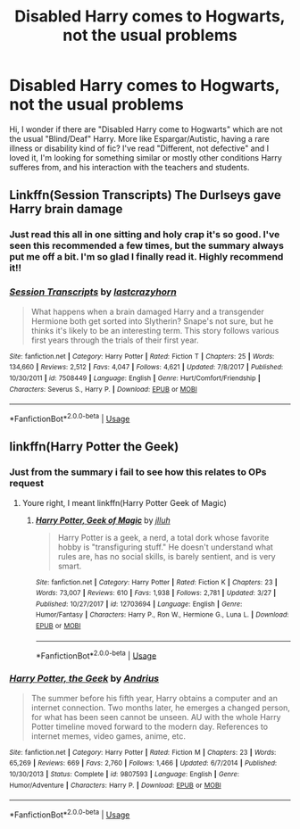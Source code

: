 #+TITLE: Disabled Harry comes to Hogwarts, not the usual problems

* Disabled Harry comes to Hogwarts, not the usual problems
:PROPERTIES:
:Author: Lipush
:Score: 2
:DateUnix: 1566119138.0
:DateShort: 2019-Aug-18
:FlairText: Request
:END:
Hi, I wonder if there are "Disabled Harry come to Hogwarts" which are not the usual "Blind/Deaf" Harry. More like Espargar/Autistic, having a rare illness or disability kind of fic? I've read "Different, not defective" and I loved it, I'm looking for something similar or mostly other conditions Harry sufferes from, and his interaction with the teachers and students.


** Linkffn(Session Transcripts) The Durlseys gave Harry brain damage
:PROPERTIES:
:Author: Bleepbloopbotz2
:Score: 4
:DateUnix: 1566119652.0
:DateShort: 2019-Aug-18
:END:

*** Just read this all in one sitting and holy crap it's so good. I've seen this recommended a few times, but the summary always put me off a bit. I'm so glad I finally read it. Highly recommend it!!
:PROPERTIES:
:Author: bex1399
:Score: 3
:DateUnix: 1566173782.0
:DateShort: 2019-Aug-19
:END:


*** [[https://www.fanfiction.net/s/7508449/1/][*/Session Transcripts/*]] by [[https://www.fanfiction.net/u/1715129/lastcrazyhorn][/lastcrazyhorn/]]

#+begin_quote
  What happens when a brain damaged Harry and a transgender Hermione both get sorted into Slytherin? Snape's not sure, but he thinks it's likely to be an interesting term. This story follows various first years through the trials of their first year.
#+end_quote

^{/Site/:} ^{fanfiction.net} ^{*|*} ^{/Category/:} ^{Harry} ^{Potter} ^{*|*} ^{/Rated/:} ^{Fiction} ^{T} ^{*|*} ^{/Chapters/:} ^{25} ^{*|*} ^{/Words/:} ^{134,660} ^{*|*} ^{/Reviews/:} ^{2,512} ^{*|*} ^{/Favs/:} ^{4,047} ^{*|*} ^{/Follows/:} ^{4,621} ^{*|*} ^{/Updated/:} ^{7/8/2017} ^{*|*} ^{/Published/:} ^{10/30/2011} ^{*|*} ^{/id/:} ^{7508449} ^{*|*} ^{/Language/:} ^{English} ^{*|*} ^{/Genre/:} ^{Hurt/Comfort/Friendship} ^{*|*} ^{/Characters/:} ^{Severus} ^{S.,} ^{Harry} ^{P.} ^{*|*} ^{/Download/:} ^{[[http://www.ff2ebook.com/old/ffn-bot/index.php?id=7508449&source=ff&filetype=epub][EPUB]]} ^{or} ^{[[http://www.ff2ebook.com/old/ffn-bot/index.php?id=7508449&source=ff&filetype=mobi][MOBI]]}

--------------

*FanfictionBot*^{2.0.0-beta} | [[https://github.com/tusing/reddit-ffn-bot/wiki/Usage][Usage]]
:PROPERTIES:
:Author: FanfictionBot
:Score: 1
:DateUnix: 1566119665.0
:DateShort: 2019-Aug-18
:END:


** linkffn(Harry Potter the Geek)
:PROPERTIES:
:Author: natus92
:Score: 1
:DateUnix: 1566166262.0
:DateShort: 2019-Aug-19
:END:

*** Just from the summary i fail to see how this relates to OPs request
:PROPERTIES:
:Author: LurkingFromTheShadow
:Score: 2
:DateUnix: 1566194099.0
:DateShort: 2019-Aug-19
:END:

**** Youre right, I meant linkffn(Harry Potter Geek of Magic)
:PROPERTIES:
:Author: natus92
:Score: 1
:DateUnix: 1566207165.0
:DateShort: 2019-Aug-19
:END:

***** [[https://www.fanfiction.net/s/12703694/1/][*/Harry Potter, Geek of Magic/*]] by [[https://www.fanfiction.net/u/9395907/jlluh][/jlluh/]]

#+begin_quote
  Harry Potter is a geek, a nerd, a total dork whose favorite hobby is "transfiguring stuff." He doesn't understand what rules are, has no social skills, is barely sentient, and is very smart.
#+end_quote

^{/Site/:} ^{fanfiction.net} ^{*|*} ^{/Category/:} ^{Harry} ^{Potter} ^{*|*} ^{/Rated/:} ^{Fiction} ^{K} ^{*|*} ^{/Chapters/:} ^{23} ^{*|*} ^{/Words/:} ^{73,007} ^{*|*} ^{/Reviews/:} ^{610} ^{*|*} ^{/Favs/:} ^{1,938} ^{*|*} ^{/Follows/:} ^{2,781} ^{*|*} ^{/Updated/:} ^{3/27} ^{*|*} ^{/Published/:} ^{10/27/2017} ^{*|*} ^{/id/:} ^{12703694} ^{*|*} ^{/Language/:} ^{English} ^{*|*} ^{/Genre/:} ^{Humor/Fantasy} ^{*|*} ^{/Characters/:} ^{Harry} ^{P.,} ^{Ron} ^{W.,} ^{Hermione} ^{G.,} ^{Luna} ^{L.} ^{*|*} ^{/Download/:} ^{[[http://www.ff2ebook.com/old/ffn-bot/index.php?id=12703694&source=ff&filetype=epub][EPUB]]} ^{or} ^{[[http://www.ff2ebook.com/old/ffn-bot/index.php?id=12703694&source=ff&filetype=mobi][MOBI]]}

--------------

*FanfictionBot*^{2.0.0-beta} | [[https://github.com/tusing/reddit-ffn-bot/wiki/Usage][Usage]]
:PROPERTIES:
:Author: FanfictionBot
:Score: 1
:DateUnix: 1566207184.0
:DateShort: 2019-Aug-19
:END:


*** [[https://www.fanfiction.net/s/9807593/1/][*/Harry Potter, the Geek/*]] by [[https://www.fanfiction.net/u/829951/Andrius][/Andrius/]]

#+begin_quote
  The summer before his fifth year, Harry obtains a computer and an internet connection. Two months later, he emerges a changed person, for what has been seen cannot be unseen. AU with the whole Harry Potter timeline moved forward to the modern day. References to internet memes, video games, anime, etc.
#+end_quote

^{/Site/:} ^{fanfiction.net} ^{*|*} ^{/Category/:} ^{Harry} ^{Potter} ^{*|*} ^{/Rated/:} ^{Fiction} ^{M} ^{*|*} ^{/Chapters/:} ^{23} ^{*|*} ^{/Words/:} ^{65,269} ^{*|*} ^{/Reviews/:} ^{669} ^{*|*} ^{/Favs/:} ^{2,760} ^{*|*} ^{/Follows/:} ^{1,466} ^{*|*} ^{/Updated/:} ^{6/7/2014} ^{*|*} ^{/Published/:} ^{10/30/2013} ^{*|*} ^{/Status/:} ^{Complete} ^{*|*} ^{/id/:} ^{9807593} ^{*|*} ^{/Language/:} ^{English} ^{*|*} ^{/Genre/:} ^{Humor/Adventure} ^{*|*} ^{/Characters/:} ^{Harry} ^{P.} ^{*|*} ^{/Download/:} ^{[[http://www.ff2ebook.com/old/ffn-bot/index.php?id=9807593&source=ff&filetype=epub][EPUB]]} ^{or} ^{[[http://www.ff2ebook.com/old/ffn-bot/index.php?id=9807593&source=ff&filetype=mobi][MOBI]]}

--------------

*FanfictionBot*^{2.0.0-beta} | [[https://github.com/tusing/reddit-ffn-bot/wiki/Usage][Usage]]
:PROPERTIES:
:Author: FanfictionBot
:Score: 1
:DateUnix: 1566166286.0
:DateShort: 2019-Aug-19
:END:
